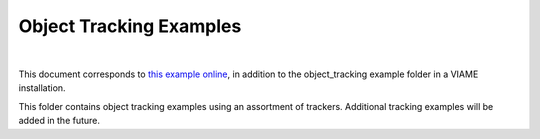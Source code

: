 
========================
Object Tracking Examples
========================

.. image:: http://www.viametoolkit.org/wp-content/uploads/2018/02/computed_track_example.png
   :scale: 60
   :align: center
|
This document corresponds to `this example online`_, in addition to the object_tracking example
folder in a VIAME installation.

.. _this example online: https://github.com/VIAME/VIAME/blob/master/examples/object_tracking

This folder contains object tracking examples using an assortment of trackers. Additional
tracking examples will be added in the future.

